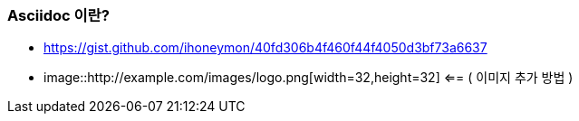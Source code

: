 === Asciidoc 이란?
* https://gist.github.com/ihoneymon/40fd306b4f460f44f4050d3bf73a6637
* image::http://example.com/images/logo.png[width=32,height=32] <== ( 이미지 추가 방법 )
// end::b-scheme[]
